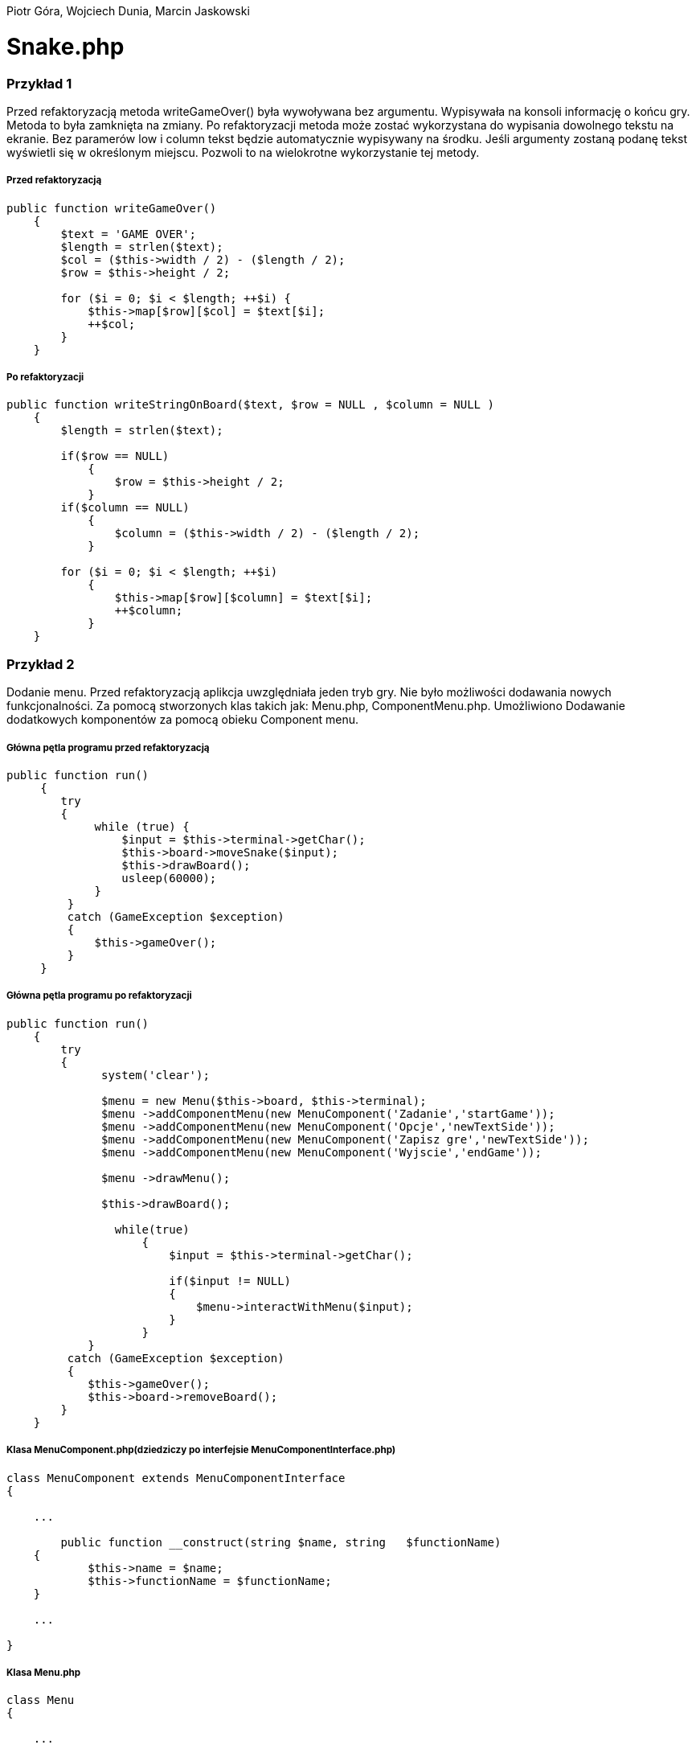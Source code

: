 ifdef::env-github[]
:tip-caption: :bulb:
:note-caption: :information_source:
:important-caption: :heavy_exclamation_mark:
:caution-caption: :fire:
:warning-caption: :warning:
endif::[]

Piotr Góra,
Wojciech Dunia,
Marcin Jaskowski

= Snake.php










=== Przykład 1

Przed refaktoryzacją metoda writeGameOver() była wywoływana bez argumentu. Wypisywała na konsoli informację o końcu gry. Metoda to była zamknięta na zmiany. Po refaktoryzacji metoda może zostać wykorzystana do wypisania dowolnego tekstu na ekranie. Bez paramerów low i column tekst będzie automatycznie wypisywany na środku. Jeśli argumenty zostaną podanę tekst wyświetli się w określonym miejscu. Pozwoli to na wielokrotne wykorzystanie tej metody.


===== Przed refaktoryzacją 

[source,php]
----
public function writeGameOver()
    {
        $text = 'GAME OVER';
        $length = strlen($text);
        $col = ($this->width / 2) - ($length / 2);
        $row = $this->height / 2;

        for ($i = 0; $i < $length; ++$i) {
            $this->map[$row][$col] = $text[$i];
            ++$col;
        }
    }
----

===== Po refaktoryzacji 

[source,php]
----
public function writeStringOnBoard($text, $row = NULL , $column = NULL )
    {
        $length = strlen($text);
        
        if($row == NULL)
            {
                $row = $this->height / 2;
            }
        if($column == NULL)
            {    
                $column = ($this->width / 2) - ($length / 2);
            }
            
        for ($i = 0; $i < $length; ++$i) 
            {
                $this->map[$row][$column] = $text[$i];
                ++$column;
            }
    }
----


=== Przykład 2

Dodanie menu. Przed refaktoryzacją aplikcja uwzględniała jeden tryb gry. Nie było możliwości dodawania nowych funkcjonalności. Za pomocą stworzonych klas takich jak: Menu.php, ComponentMenu.php. Umożliwiono Dodawanie dodatkowych komponentów za pomocą obieku Component menu.


===== Główna pętla programu przed refaktoryzacją

[source,php]
----
	
public function run()
     {
        try 
        {
             while (true) {
                 $input = $this->terminal->getChar();
                 $this->board->moveSnake($input);
                 $this->drawBoard();
                 usleep(60000);
             }
         }
         catch (GameException $exception)
         {
             $this->gameOver();
         }
     }
----


===== Główna pętla programu po refaktoryzacji


[source,php]
----
public function run()
    {
        try 
        {
              system('clear');
                    
              $menu = new Menu($this->board, $this->terminal);
              $menu ->addComponentMenu(new MenuComponent('Zadanie','startGame'));
              $menu ->addComponentMenu(new MenuComponent('Opcje','newTextSide'));
              $menu ->addComponentMenu(new MenuComponent('Zapisz gre','newTextSide'));
              $menu ->addComponentMenu(new MenuComponent('Wyjscie','endGame'));
                    
              $menu ->drawMenu();
              
              $this->drawBoard();
                    
                while(true)
                    {
                        $input = $this->terminal->getChar();
                    
                        if($input != NULL)
                        {
                            $menu->interactWithMenu($input);
                        }    
                    }
            }
         catch (GameException $exception)
         {
            $this->gameOver();
            $this->board->removeBoard();
        }
    }
----


===== Klasa MenuComponent.php(dziedziczy po interfejsie MenuComponentInterface.php)


[source,php]
----
class MenuComponent extends MenuComponentInterface
{
    
    ...
    
	public function __construct(string $name, string   $functionName)
    {
    	    $this->name = $name;
            $this->functionName = $functionName;
    }

    ...

}
----


===== Klasa Menu.php


[source,php]
----
class Menu
{

    ...    
        
    public function addComponentMenu(MenuComponentInterface $menuComponent)
    {
       $this->menuComponentsArray[]=['name'=> $menuComponent->getName(), 
                                     'key'=>$this->computeKeyComponentMenuValue(),
                                     'functionName' => $menuComponent->getfunctionName()];
        
    }
    
    ...
    
}
----

[source,php]
----
class Menu
{

    ...    
        
    public function drawMenu()
    {
       
        foreach ($this->menuComponentsArray as $oneComponent)
        {
            $this->positionMenu($oneComponent);
        }
        
    }
    
    ...
    
}
----

[source,php]
----
class Menu
{

    ...    
        
    public function interactWithMenu($char)
    {   
        
        foreach ($this->menuComponentsArray as $oneComponent) 
        {
             if($oneComponent['key'] == $char)
             {
                
                call_user_func(array($this, $oneComponent['functionName']), $oneComponent['name']);
             }
        }
    }
    
    ...
    
}
----

[source,php]
----

//Przykładowa instacja klasy MenuComponent korzystająca z funkcji "interactWithMenu()"
// Object = new MenuComponent('Zacznij gre','startGame');


class Menu
{

    ...    
        
    ///Rozpoczecie,gry
    public function startGame()
    {
        while (true)
            {
                $input = $this->terminal->getChar();
                
                $this->board->moveSnake($input);
                $this->drawer->draw($this->board);
                usleep(60000);
            }
    }
    
    ...
    
}
----

Po pierwszym etapie refaktoryzacji, okno gry przedstawia się następująco:

.Wygląd menu
image::po1.jpg[po1]

= Refaktoryzacja 2

Refaktoryzacja ma na celu rozszerzenie możliwości programu o dodawanie dowolnych nowych obiektów na ekranie, dziedziczących właściwości po klasie Point. Obecnie program zakłada na sztywno tworzenie jednego obiektu o nazwie Coin.

=== Stosujemy się do zasady podstawienia Liskov

na bazie metody randomCoins, która tworzy na ekranie obiekt klasy Coin:

.Board::randomCoins()
[source,php]
----
    public function randomCoins(int $count)
    {
        for ($i = 0; $i < $count; ++$i) {
            $col = rand(1, $this->width - 2);
            $row = rand(1, $this->height - 2);

            $this->coins[] = new Coin($row, $col);
        }
    }
----
tworzymy dodatkową, nową metodę, która będzie fabryką pojedynczych obiektów na planszy, oraz ostatecznie zastąpi metodę *randomCoins*. Metoda randomObjects OnBoard() będzie spełniać zasadę Liskov, dzięki czemu będzie w stanie obsłużyć dowolny obiekt dziedziczący po klasie Point. Dodajemy też zmienną instancyjną, będącą tablicą obiektów, która docelowo zastąpi tablicę $Coins:

[TIP]
.Wyjaśnienie
====
Nie chcę bezpośrednio aktualizować metody randomCoins(), gdyż wiązałoby się to z prowadzaniem zmian jednocześnie w wielu miejscach przez co nie da się wykonywać testów po każdej zmianie (linia po linii). 
====

.Board::randomObjectsOnBoard()
[source,php]
----
    /**
     * @var ObjectsOnBoard[]:array
     */
    private $ObjectsOnBoard; // <1>

    public function randomObjectsOnBoard(Point $Object, int $count) // <2>
    {
        for ($i = 0; $i < $count; ++$i) {
            $col = rand(1, $this->width - 2);
            $row = rand(1, $this->height - 2);

            $this->ObjectsOnBoard[] = $Object($row, $col); // <3>
        }
    }
----
<1> Nowa tablica obiektów zamiast dotychczasowej $coins
<2> Zamiast *randomCoins* tworzymy bardziej uniwersalną *randomObjectsOnBoard*
<3> Przypisanie obiektu do tablicy


[NOTE]
.Punkt kontrolny
====
Przeprowadzone testy nie wykazały błędów, przechodzimy do kolejnego etapu
====

=== Otwieramy się na dynamiczne parametry

w klasie Point przygotowujemy funkcję ustawiającą wstępne parametry obiektu, dzięki zastosowaniu tablicy, będzie można przekazywać specyficzne parametry, dostępne tylko dla danego typu obiektu na ekranie

.Point::setParams()
[source,php]
----
    public function setParams(array $params)
    {
        if (isset($params['row'])) $this->row = $params['row'];
        if (isset($params['col'])) $this->col = $params['col'];
        if (isset($params['char'])) $this->char = $params['char'];
    }
----

podmieniamy w konstruktorze klasy dotychczasowy sposób ustawiania parametrów:

.Point::__construct()
[source,php]
----
    public function __construct(int $row, int $col, string $char)
    {
        # $this->row = $row;
        # $this->col = $col;
        # $this->char = $char;
        $this->setParams(['row'=>$row,'col'=>$col,'char'=>$char]); // <1>
    }
----
<1> Przypisujemy parametry przez tablice, jest to zabieg potrzebny do zmiany parametów obiektu już po utworzeniu jego instancji, wcześniej nie było to możliwe

[NOTE]
.Punkt kontrolny
====
Przeprowadzamy testy i przechodzimy do kolejnego etapu
====

W metodzie generującej nowe obiekty zmieniamy sposób ustawiania losowego położenia obiektu przekazanego w parametrze

.Board::randomObjectsOnBoard()
[source,php]
----
    public function randomObjectsOnBoard(Point $Object, int $count)
    {
      for ($i = 0; $i < $count; ++$i) {
          $col = rand(1, $this->width - 2);
          $row = rand(1, $this->height - 2);
          // Losowa aktualizacja położenia obiektu na ekranie
          $Object->setParams(['col'=>$col,'row'=>$row]); //<1>
          $this->ObjectsOnBoard[] = $Object; //<2>
      }
    }
----
<1> Przypisujemy do obiektu losowe położenie
<2> Przekazany obiekt dodajemy do tablicy

W konstruktorze planszy wywołujemy nową funkcję generowania losowych obiektów na ekranie:

.Board::__construct()
[source,php]
----
    public function __construct(int $width, int $height)
    {
        $this->width = $width;
        $this->height = $height;

        $this->snake = new Snake($height, $width);

        // Stary sposób generowania obiektów
        $this->randomCoins(1);
        // Nowy sposób generowania obiektów na ekranie
        $this->randomObjectsOnBoard(new Coin(1, 2),1);

        $this->generateMap();
        $this->generateOutline();
        $this->sourceMap = $this->map;

        $this->applyElements();
    }
----

W metodzie checkCoins, również dodajemy nowy sposób generowania obiektów

.Board::checkCoins()
[source,php]
----
    private function checkCoins()
    {
        $head = $this->snake->getPoints()[0];

        if (!empty($this->Coins)) {
            foreach ($this->Coins as $index => $coin) {
                if ($head->overlaps($coin)) {
                    $this->snake->advance();
                    unset($this->Coins[$index]);
                    // Stary sposób generowania obiektów
                    $this->randomCoins(1); //<1>
                    // Nowy sposób generowania obiektów na ekranie
                    $this->randomObjectsOnBoard(new Coin(3, 4),1); //<2>
                }
            }
        }
    }
----
<1> starego sposobu na razie nie ruszamy
<2> Nowy sposób dodawania dowolnego obiektu na planszy

[NOTE]
.Punkt kontrolny
====
Przeprowadzamy testy. Ponieważ nie ma błędów, możemy przystąpić do ostatecznego etapu.
====

=== Wchodzimy na wyższy poziom abstrakcji nazw metod i zmiennych

Podmieniamy wszystkie wystąpienia dotychczasowej tablicy przechowującej obiekty na ekranie na nową

[source,php]
----
    // wszystkie
    $this->coins
    // zamieniamy na
    $this->ObjectsOnBoard
----

[NOTE]
.Punkt kontrolny
====
Błędów brak, program działa prawidłowo. Od tego momentu działanie starych motod zostało zastąpione nowo utworzonymi.
====

Pozostało zakomentowanie a następnie usunięcie niepotrzebnych metod i ich wywołań.
Na poniższym listingu widać jeszcze, że należy zrefaktoryzować nazwy nieadekwatnych metod i zmiennych w postaci checkCoins na checkObjects oraz $coin na $object

.cała klasa Board
[source,php]
----
   <?php

declare (strict_types = 1);

namespace PhpSnake\Game;

use PhpSnake\Game\Board\Coin;
use PhpSnake\Game\Board\Point;
use PhpSnake\Terminal\Char;

class Board
{
    /**
     * @var int
     */
    private $width;

    /**
     * @var int
     */
    private $height;

    /**
     * @var array
     */
    private $map;

    /**
     * @var array
     */
    private $sourceMap;

    /**
     * @var Snake
     */
    private $snake;

    /**
     * @var Coin[]:array
     */
    # private $coins; //<1>

    /**
     * @var ObjectsOnBoard[]:array
     */
    private $ObjectsOnBoard;

    /**
     * @param int $width
     * @param int $height
     */
    public function __construct(int $width, int $height)
    {
        $this->width = $width;
        $this->height = $height;

        $this->snake = new Snake($height, $width);

        // Stary sposób generowania obiektów
        # $this->randomCoins(1); //<1>
        // Nowy sposób generowania obiektów na ekranie
        $this->randomObjectsOnBoard(new Coin(1, 1),1);

        $this->generateMap();
        $this->generateOutline();
        $this->sourceMap = $this->map;

        $this->applyElements();
    }

/*    public function randomCoins(int $count)
    {
        for ($i = 0; $i < $count; ++$i) {
            $col = rand(1, $this->width - 2);
            $row = rand(1, $this->height - 2);

            $this->coins[] = new Coin($row, $col);
        }
    }*/ //<1>

    public function randomObjectsOnBoard($Object, int $count)
    {
      for ($i = 0; $i < $count; ++$i) {
          $col = rand(1, $this->width - 2);
          $row = rand(1, $this->height - 2);
          // Losowa aktualizacja położenia obiektu na ekranie
          $Object->setParams(['col'=>$col,'row'=>$row]);
          $this->ObjectsOnBoard[] = $Object;
      }
    }

    public function moveSnake(string $input)
    {
        $this->snake->move($input);
        $this->checkCoins(); //<2>
        $this->applyElements();
    }

    private function checkCoins() //<2>
    {
        $head = $this->snake->getPoints()[0];

        if (!empty($this->ObjectsOnBoard)) {
            foreach ($this->ObjectsOnBoard as $index => $coin) //<2>
            {
                if ($head->overlaps($coin)) //<2>
                {
                    $this->snake->advance();
                    unset($this->ObjectsOnBoard[$index]);
                    // Stary sposób generowania obiektów
                    # $this->randomCoins(1); // <1>
                    // Nowy sposób generowania obiektów na ekranie
                    $this->randomObjectsOnBoard(new Coin(1, 1),1);
                }
            }
        }
    }

    /**
     * @return int
     */
    public function getWidth()
    {
        return $this->width;
    }

    /**
     * @return int
     */
    public function getHeight()
    {
        return $this->height;
    }

    /**
     * @return array
     */
    public function getMap()
    {
        return $this->map;
    }


    /**Funcion writing a string on board
    *
    */
    public function writeStringOnBoard($text, $row = NULL , $column = NULL )
    {

        $length = strlen($text);

        if($row == NULL)
        {
            $row = $this->height / 2;
        }

        if($column == NULL)
        {
        $column = ($this->width / 2) - ($length / 2);
        }


        for ($i = 0; $i < $length; ++$i) {
            $this->map[$row][$column] = $text[$i];
            ++$column;
        }
    }

    /**Function clear console after 2 seconds
    *
    */
    public function removeBoard()
    {
        sleep(2);
        system('clear');
    }

    private function applyElements()
    {
        $this->map = $this->sourceMap;

        foreach ($this->snake->getPoints() as $point) {
            $this->applyPoint($point);
        }

        if (!empty($this->ObjectsOnBoard)) {
            foreach ($this->ObjectsOnBoard as $coin) //<2>
            {
                $this->applyPoint($coin); //<2>
            }
        }

    }

    /**
     * @param Point $point
     */
    private function applyPoint(point $point)
    {
        $this->map[$point->getRow()][$point->getCol()] = $point->getChar();
    }

    public function generateMap()
    {
        for ($i = 0; $i < $this->height; ++$i) {
            $this->map[$i] = array_fill(0, $this->width, ' ');
        }
    }

    public function generateOutline()
    {
        $this->map[0][0] = Char::boxTopLeft();
        $this->map[0][$this->width - 1] = Char::boxTopRight();

        $this->generateHLine(0, 1, $this->width - 2, Char::boxHorizontal());
        $this->generateHLine($this->height - 1, 1, $this->width - 2, Char::boxHorizontal());

        $this->generateVLine(0, 1, $this->height - 2, Char::boxVertical());
        $this->generateVLine($this->width - 1, 1, $this->height - 2, Char::boxVertical());

        $this->map[$this->height - 1][0] = Char::boxBottomLeft();
        $this->map[$this->height - 1][$this->width - 1] = Char::boxBottomRight();
    }

    /**
     * @param int    $row
     * @param int    $start
     * @param int    $cols
     * @param string $char
     */
    private function generateHLine(int $row, int $start, int $cols, string $char)
    {
        for ($i = 0;$i < $cols;++$i) {
            $this->map[$row][$start + $i] = $char;
        }
    }

    /**
     * @param int    $col
     * @param int    $start
     * @param int    $rows
     * @param string $char
     */
    private function generateVLine(int $col, int $start, int $rows, string $char)
    {
        for ($i = 0;$i < $rows;++$i) {
            $this->map[$start + $i][$col] = $char;
        }
    }
}

----
<1> Zastąpione i zakomentowane zmienne i metody
<2> $coin i checkCoins() - do zastąpienia nowymi nazwami

=== Testujemy otwartość na dopisanie klasy

[IMPORTANT]
.Osiągnieto ważny etap
====
Błędów brak, program jest otwarty na dopisanie klasy zeprezentującej nowy obiekt na ekranie.
====

Tworzymy nową klasę Bomb

.klasa Bomb extends Point
[source,php]
----
<?php

declare (strict_types = 1);

namespace PhpSnake\Game\Board;

class Bomb extends Point
{


    //private $arrayCoin = array("\033[41m\033[37m$\033[0m",
                               //"\033[43m\033[30m+\033[0m",
                              //  "\033[44m\033[30m#\033[0m");



    /**
     * @var string
     */
    private $char = "*";
    //private $char =  "\033[?25h\033[?0c";

     /**
     * @param int $row
     * @param int $col
     */
    public function __construct(int $row, int $col)
    {
       //$test= rand(0,2);
        parent::__construct($row, $col, $this->char);
    }
}

----

Dopisujemy wywołanie obiektu Bomb na ekranie
[source,php]
----
    public function __construct(int $width, int $height)
    {
        $this->width = $width;
        $this->height = $height;

        $this->snake = new Snake($height, $width);

        // Stary sposób generowania obiektów
        # $this->randomCoins(1);
        // Nowy sposób generowania obiektów na ekranie
        $this->randomObjectsOnBoard(new Coin(1, 2),1);
        $this->randomObjectsOnBoard(new Bomb(2, 3),1); //<1>

        $this->generateMap();
        $this->generateOutline();
        $this->sourceMap = $this->map;

        $this->applyElements();
    }
----
<1> Nowy obiekt o nowych parametrach

.Board::checkCoins()
[source,php]
----
    private function checkCoins()
    {
        $head = $this->snake->getPoints()[0];

        if (!empty($this->Coins)) {
            foreach ($this->Coins as $index => $coin) {
                if ($head->overlaps($coin)) {
                    $this->snake->advance();
                    unset($this->Coins[$index]);
                    // Nowy sposób generowania obiektów na ekranie
                    rand(0,1)==0 ? $this->randomObjectsOnBoard(new Coin(3, 4),1):$this->randomObjectsOnBoard(new Bomb(3, 4),1); //<1>
                }
            }
        }
    }
----
<1> Po "zjedzeniu" obiektu przez węża, odnawiamy losowo obiekt

.Punkt kontrolny
[NOTE]
====
Program przechodzi testy i działa prawidłowo
====

=== Code Smell (Long Parameter List)

Teraz możemy się pozbyć zbędnych parametrów w konstruktorach klas oraz zmienić przekazywane parametry na tablicę, dzięki której klasy obiektów będą otwarte na dopisywanie nowych zmiennych.

W pierwszej kolejności tworzymy parametry konstruktorów opcjonalnymi przez przypisanie im domyślnych wartości.

.Coint::__construct() i Bomb::__construct
[source,php]
----
    # public function __construct(int $row, int $col)
    public function __construct(int $row=1, int $col=1) // <1>
    {
        parent::__construct($row, $col, $this->char);
    }
----
<1> Ustawione domyślne wartości parametrów

Teraz można się pozbyć parametrów z klasy wyświetlających monety i bomby na ekranie

.Board::__construct()
[source,php]
----
    # Przed
    # $this->randomObjectsOnBoard(new Coin(1, 2),1);
    # $this->randomObjectsOnBoard(new Bomb(2, 3),1);
    # Po
    $this->randomObjectsOnBoard(new Coin(),1);
    $this->randomObjectsOnBoard(new Bomb(),1);
----

.Punkt kontrolny
[NOTE]
====
Program przechodzi testy i działa prawidłowo
====

Kolejnym krokiem jest dodanie tablicy parametrów do konstruktora klasy bazowej.
W tym kroku ustawiamy też domyślne wartości parametrów *$row*, *$col*, *$char*, ponieważ są one aktualizowane już po utworzeniu obiektu.

.Point::__construct()
[source,php]
----
    # Przed refaktoryzacją
    # public function __construct(int $row, int $col, string $char)
    # {
    #     $this->setParams(['row'=>$row,'col'=>$col,'char'=>$char]);
    # }
    
    # Po refaktoryzacji
        public function __construct(int $row=1, int $col=1, string $char='.', array $params=[])
        {
            $this->setParams(['row'=>$row,'col'=>$col,'char'=>$char]);
        }
----

.Punkt kontrolny
[NOTE]
====
Program przechodzi testy i działa prawidłowo
====

Nie możemy jeszcze pozbyć się przekazywanych parametrów, ponieważ instancja klasy Point
jest używana jako głowa i ciało dla węża w klasie Snake.

Przerabiamy konstruktor klasy Snake, aby używał nowego sposobu ustawiania parametrów wstępnie przekazywanych przez motodę *Point::setParams()*

.Snake::__construct() przed refaktoryzacją
[source,php]
----
    public function __construct(int $boardRows, int $boardCols)
    {
        $head = new Point(intval($boardRows / 2), intval($boardCols / 2), Char::block());
        $this->boardCols = $boardCols;
        $this->boardRows = $boardRows;

        for ($i = 1;$i < 5;++$i) {
            $this->points[] = new Point($head->getRow(), $head->getCol() - $i, Char::shadeBlock());
        }
        array_unshift($this->points, $head);
    }
----

.Snake::__construct() po refaktoryzacji
[source,php]
----
    public function __construct(int $boardRows, int $boardCols)
    {
        $head = new Point(); // <1>
        $head->setParams(['row' => intval($boardRows / 2), 'col' => intval($boardCols / 2), 'char' => Char::block()]);
        $this->boardCols = $boardCols;
        $this->boardRows = $boardRows;

        for ($i = 1;$i < 5;++$i) {
            $body = new Point(); // <2>
            $body->setParams(['row' => $head->getRow(), 'col' => $head->getCol() - $i, 'char' => Char::shadeBlock()]);
            $this->points[] = $body;
        }
        array_unshift($this->points, $head);
    }
----
<1> Tutaj tworzymy głowę węża, a w następnej linii ustawiamy jej parametry
<2> Tworzymy ciało węża, a w następnych liniach ustawiamy parametry i przypisujemy do tablicy

podobny zabieg trzeba zastosować w metodzie do zmiany kierunku węża

.Snake::move()
[source,php]
----
    # ...
    # fragment przed refaktoryzacją
    # $this->points[0]->setChar(Char::shadeBlock());
    # $next = new Point($row, $col, Char::block());
    
    # fragment po refaktoryzacji
    $this->points[0]->setChar(Char::shadeBlock());
    $new_point = new Point(); // <1>
    $new_point->setParams(['row'=>$row, 'col'=>$col, 'char'=>Char::block()]); // <2>
    $next = $new_point; // <3>
    # ...
----
<1> Tworzymy nowy segment węża
<2> Nadajemy mu parametry
<3> Przypisujemy do tablicy jako nowy segment

.Punkt kontrolny
[NOTE]
====
Program przechodzi testy i działa prawidłowo
====

Teraz można zmodyfikować konstruktory klas Coin i Bomb aby pozbyć się parametrów

.Bomb::__construct() i Coin::__construct() przed refaktoryzacją
[source,php]
----
    public function __construct(int $row=1, int $col=1)
    {
        parent::__construct($row, $col, $this->char);
    }
----

.Bomb::__construct() i Coin::__construct() po refaktoryzacji
[source,php]
----
    public function __construct()
    {
        parent::__construct();
        $this->setParams(['char'=>$this->char]);
    }
----

Na koniec usuwamy niepotrzebne parametry z metody klasy Point::__construct.

.Punkt kontrolny
[NOTE]
====
Program przechodzi testy i działa prawidłowo
====


.Wnioski końcowe z Refaktoryzacji nr 2
[TIP]
====
Dzięki przeprowadzonej refaktoryzacji możemy dodać dowolny nowy obiekt na ekranie, posiadający inne właściwości. Rozbudowy możemy dokonać przez dopisanie kodu klasy dziedziczącej po Point, a nie przez zmianę istniejącego kodu. Przed refaktoryzacją program był zamknięty na tego typu zmianę.
====

= Refaktoryzacja 3

.Snake::__construct() Przed zmianami
[source,php]
----
    public function __construct(int $boardRows, int $boardCols)
    {
    	$head = new Point();
    	$head->setParams(['row' => intval($boardRows / 2), 'col' => intval($boardCols / 2), 'char' => Char::block()]);
    	$this->boardCols = $boardCols;
    	$this->boardRows = $boardRows;
    	
    	for ($i = 1;$i < 5;++$i) {
    		$body = new Point();
    		$body->setParams(['row' => $head->getRow(), 'col' => $head->getCol() - $i, 'char' => Char::shadeBlock()]);
    		$this->points[] = $body;
    	}
    	array_unshift($this->points, $head);
    }
----

.Snake::__construct() Po zmianach
[source,php]
----
    private $up;

    private $down;

    private $left;

    private $right; // <1>

    /**
     * @param int $boardRows
     * @param int $boardCols
     */
    public function __construct(int $boardRows, int $boardCols, int $start_row=10, int $start_col=10, array $control=['up'=>'w','down'=>'s','left'=>'a','right'=>'d']) // <2>
    {
      // Przypisanie sterowania
      $this->up = $control['up'];
      $this->down = $control['down'];
      $this->left = $control['left'];
      $this->right = $control['right']; // <3>

    	$head = new Point();
    	$head->setParams(['row' => intval($start_row), 'col' => intval($start_col), 'char' => Char::block()]); // <4>
    	$this->boardCols = $boardCols;
    	$this->boardRows = $boardRows;

    	for ($i = 1;$i < 5;++$i) {
    		$body = new Point();
    		$body->setParams(['row' => $head->getRow(), 'col' => $head->getCol() - $i, 'char' => Char::shadeBlock()]);
    		$this->points[] = $body;
    	}
    	array_unshift($this->points, $head);
    }
----
<1> Deklaracja zmiennych dla klawiszy sterujących
<2> Ustawienie domyślnych parametrów, pozycji początkowej i tablicy klawiszy sterujących
<3> Przypisanie klawiszy do zmiennych instancyjnych
<4> Początkowa pozycja węża na ekranie

.Punkt kontrolny
[NOTE]
====
Program przechodzi testy i działa prawidłowo
====

W następnym kroku sprawdzamy jaki klawisz został wciśnięty, porównując ze zdefiniowanymi klawiszami dla obiektu Snake

.Snake::changeDirection Przed zmianami
[source,php]
----
    private function changeDirection(string $input)
    {
        if ('w' === $input && $this->direction != Direction::DOWN) {
            $this->direction = Direction::UP;
        } elseif ('a' === $input && $this->direction != Direction::RIGHT) {
            $this->direction = Direction::LEFT;
        } elseif ('s' === $input && $this->direction != Direction::UP) {
            $this->direction = Direction::DOWN;
        } elseif ('d' === $input && $this->direction != Direction::LEFT) {
            $this->direction = Direction::RIGHT;
        }
    }
----

.Snake::changeDirection po zmianach
[source,php]
----
    private function changeDirection(string $input)
    {
    	if ($this->up === $input && $this->direction != Direction::DOWN) {
    		$this->direction = Direction::UP;
    	} elseif ($this->left === $input && $this->direction != Direction::RIGHT) {
    		$this->direction = Direction::LEFT;
    	} elseif ($this->down === $input && $this->direction != Direction::UP) {
    		$this->direction = Direction::DOWN;
    	} elseif ($this->right === $input && $this->direction != Direction::LEFT) {
    		$this->direction = Direction::RIGHT;
    	}
    }
----

.Punkt kontrolny
[NOTE]
====
Program przechodzi testy i działa prawidłowo
====

=== Polimorfizm węża

Teraz można przystąpić do zmiany kodu, po którym będziemy mogli tworzyć dowolną liczbę instanji klasy Snake o różnych właściwościach, które zostaną obsłużone przez pozostałe klasy.

.Zmiany w Board::__construct
[source,php]
----
    public function __construct(int $width, int $height)
    {
        $this->width = $width;
        $this->height = $height;

        // Przed
        // $this->snake = new Snake($height, $width); // <1>
        // Po refaktoryzacji
        $this->snake[] = new Snake($height, $width); // <2>

        // Nowy sposób generowania obiektów na ekranie
        $this->randomObjectsOnBoard(new Coin(),1);
        $this->randomObjectsOnBoard(new Bomb(),1);

        $this->generateMap();
        $this->generateOutline();
        $this->sourceMap = $this->map;

        $this->applyElements();
    }
----
<1> Utworzenie pojedynczego obiektu
<2> Utworzenie kolekcji obiektów w tablicy

Teraz poprawiamy obsługę poruszania węży, aby obsługiwać wszystkie instancje

.Board::moveSnake() przed zmianami
[source,php]
----
    public function moveSnake(string $input)
    {
        $this->snake->move($input);
        $this->checkObjects();
        $this->applyElements();
    }
----

.Board::moveSnake() po zmianach
[source,php]
----
    public function moveSnake(string $input)
    {
        foreach ($this->snake as $snake) // <1>
        {
            $snake->move($input);
            $this->checkObjects();
            $this->applyElements();
        }
    }
----
<1> Wykonujemy w pętli operacje na wszystkich obiektach

.Board::checkObjects() przed zmianami
[source,php]
----
    private function checkObjects()
    {
        $head = $this->snake->getPoints()[0];

        if (!empty($this->ObjectsOnBoard)) {
            foreach ($this->ObjectsOnBoard as $index => $object) {
                if ($head->overlaps($object)) {
                    $this->snake->advance();
                    unset($this->ObjectsOnBoard[$index]);
                    // Nowy sposób generowania obiektów na ekranie
                    rand(0,1)==0 ? $this->randomObjectsOnBoard(new Coin(),1):$this->randomObjectsOnBoard(new Bomb(),1);
                }
            }
        }
    }
----

.Board::checkObjects() przed zmianami
[source,php]
----
    private function checkObjects()
    {
        foreach ($this->snake as $snake) // <1>
        {
            $head = $snake->getPoints()[0]; // <2>

            if (!empty($this->ObjectsOnBoard)) {
                foreach ($this->ObjectsOnBoard as $index => $object) {
                    if ($head->overlaps($object)) {
                        $snake->advance(); // <3>
                        unset($this->ObjectsOnBoard[$index]);
                        // Nowy sposób generowania obiektów na ekranie
                        rand(0,1)==0 ? $this->randomObjectsOnBoard(new Coin(),1):$this->randomObjectsOnBoard(new Bomb(),1);
                    }
                }
            }
        }
    }
----
<1> Wykonujemy w pętli operacje na wszystkich obiektach
<2> odwołujemy się do $snake zamiast $this->snake
<3> odwołujemy się do $snake zamiast $this->snake

Poniżej analogiczne działanie:

.Board::aplyElements() przed zmianami
[source,php]
----
    private function applyElements()
    {
        $this->map = $this->sourceMap;

        foreach ($this->snake->getPoints() as $point) {
            $this->applyPoint($point);
        }

        if (!empty($this->ObjectsOnBoard)) {
            foreach ($this->ObjectsOnBoard as $object) {
                $this->applyPoint($object);
            }
        }
    }
----

.Board::aplyElements() po zmianach
[source,php]
----
    private function applyElements()
    {
        $this->map = $this->sourceMap;

        foreach ($this->snake as $snake) // <1>
        {
            foreach ($snake->getPoints() as $point) { // <3>
                $this->applyPoint($point);
            }
        }

        if (!empty($this->ObjectsOnBoard)) {
            foreach ($this->ObjectsOnBoard as $object) {
                $this->applyPoint($object);
            }
        }
    }
----
<1> Wykonujemy w pętli operacje na wszystkich obiektach
<2> odwołujemy się do $snake zamiast $this->snake

.Punkt kontrolny
[NOTE]
====
Program przechodzi testy i działa prawidłowo
====

=== Zamykamy klasę węża na modyfikacje

Ostatni etap przygotowuje bzpośrednio do otwarcia na dopisywanie nowych instancji klasy Snake. W parametrach konstruktora planszy będziemy przekazywać kolekcję obiektów Snake.

.Board::__construct() przed zmianami
[source,php]
----
    public function __construct(int $width, int $height)
    {
        $this->width = $width;
        $this->height = $height;

        $this->snake[] = new Snake($height, $width);

        // Nowy sposób generowania obiektów na ekranie
        $this->randomObjectsOnBoard(new Coin(),1);
        $this->randomObjectsOnBoard(new Bomb(),1);

        $this->generateMap();
        $this->generateOutline();
        $this->sourceMap = $this->map;

        $this->applyElements();
    }
----

.Board::__construct() po zmianach
[source,php]
----
    public function __construct(int $width, int $height, array $snake) // <1>
    {
        $this->width = $width;
        $this->height = $height;

        $this->snake = $snake; // <2>

        // Nowy sposób generowania obiektów na ekranie
        $this->randomObjectsOnBoard(new Coin(),1);
        $this->randomObjectsOnBoard(new Bomb(),1);

        $this->generateMap();
        $this->generateOutline();
        $this->sourceMap = $this->map;

        $this->applyElements();
    }
----
<1> Przekazanie kolekcji obiektów w tablicy
<2> Utworzenie referencji w zmiennej instancyjnej

=== Otwartość na dopisanie kodu

[IMPORTANT]
.Osiągnieto ważny etap
====
Błędów brak, program jest otwarty na dopisanie i utworzenie kolekcji obiektów Snake a następnie przekazanie ich w parametrach do obiektu klasy Board.
====

.Game::__construct() przed zmianami
[source,php]
----
    public function __construct()
    {
        $this->terminal = new Terminal();
        $this->board = new Board(intval($this->terminal->getWidth() * .7), 20);
        $this->drawer = new Drawer(STDOUT);
    }
----

.Game::__construct() po zmianach
[source,php]
----
    public function __construct()
    {

        $this->terminal = new Terminal();
        $board_width = intval($this->terminal->getWidth() * .9);
        $board_height = 20;

        $snake[] = new Snake($board_height, $board_width, 10, 10, ['up'=>'w','down'=>'s','left'=>'a','right'=>'d']); // <1>
        $snake[] = new Snake($board_height, $board_width, 30, 30, ['up'=>'i','down'=>'k','left'=>'j','right'=>'l']); // <2>

        $this->board = new Board($board_width, $board_height, $snake); // <3>
        $this->drawer = new Drawer(STDOUT);
    }
----
<1> Tworzymy pierwszego węża
<2> Twprzymy drugiego węża
<3> Przekazujemy tablicę z wężami

Na koniec pożemy wyczyścić domyślne parametry w Snake::__construct()

.Punkt kontrolny
[NOTE]
====
Program przechodzi testy i działa prawidłowo
====


.Wnioski końcowe z Refaktoryzacji nr 3
[TIP]
====
Dzięki przeprowadzonej refaktoryzacji możemy dodać dowolną liczbę węży na ekranie, sterowanych za pomocą wybranych klawiszy. Możemy tego dokonać dzięki dodaniu nowego obiektu klasy Snake do kolekcji w konstruktorze klasy Game. W przyszłości można też dziedziczyć po klasie Game i w każdej instancji generować inną liczbę węży-graczy. Przed refaktoryzacją obiekt klasy snake był zamknięty na rozszerzanie kodu.
====

Na zakończenie zrzut ekranu z gry z zastosowaniem dowolnej liczby graczy i obiektów.

.Wygląd ekranu gry
image::po2.jpg[po2]
